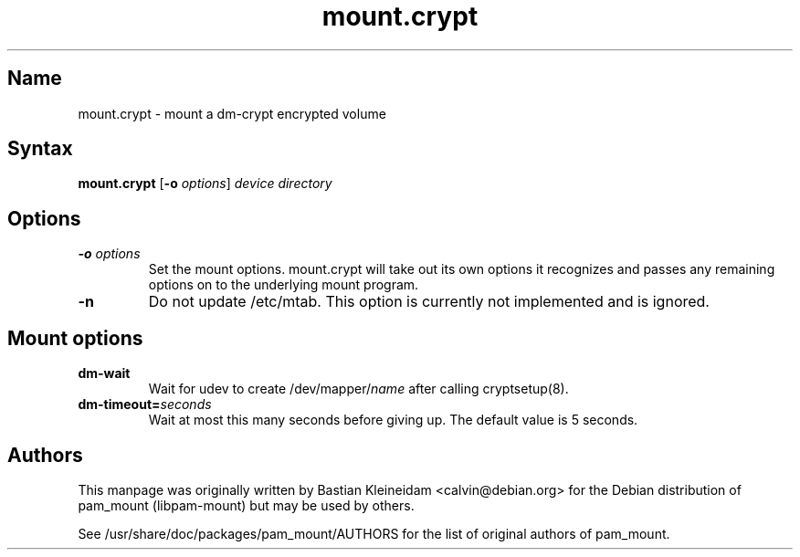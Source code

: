 .TH mount.crypt 8 "2008\-10\-08" "pam_mount" "pam_mount"
.SH Name
mount.crypt - mount a dm\-crypt encrypted volume
.SH Syntax
\fBmount.crypt\fP [\fB\-o\fP \fIoptions\fP] \fIdevice\fP \fIdirectory\fP
.SH Options
.TP
\fB\-o\fP \fIoptions\fP
Set the mount options. mount.crypt will take out its own options it recognizes
and passes any remaining options on to the underlying mount program.
.TP
\fB\-n\fP
Do not update /etc/mtab. This option is currently not implemented and is
ignored.
.SH Mount options
.TP
\fBdm\-wait\fP
Wait for udev to create /dev/mapper/\fIname\fP after calling cryptsetup(8).
.TP
\fBdm\-timeout=\fP\fIseconds\fP
Wait at most this many seconds before giving up. The default value is 5
seconds.
.SH Authors
This manpage was originally written by Bastian Kleineidam <calvin@debian.org>
for the Debian distribution of pam_mount (libpam\-mount) but may be used by
others.

See /usr/share/doc/packages/pam_mount/AUTHORS for the list of original authors
of pam_mount.
